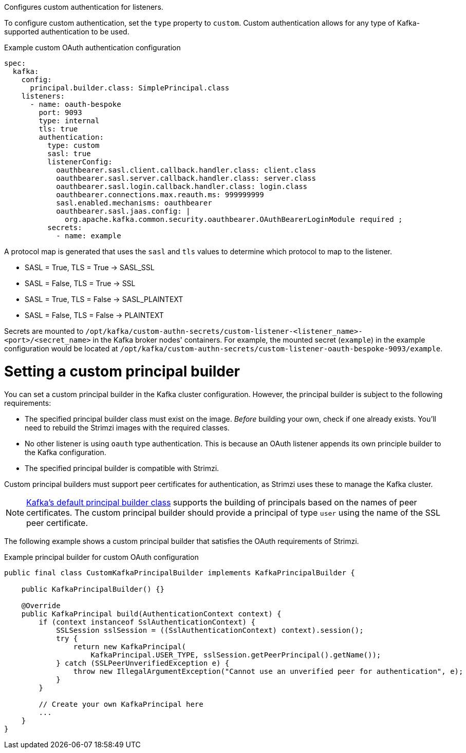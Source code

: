 Configures custom authentication for listeners.

To configure custom authentication, set the `type` property to `custom`.
Custom authentication allows for any type of Kafka-supported authentication to be used.

.Example custom OAuth authentication configuration
[source,yaml,subs="attributes+"]
----
spec:
  kafka:
    config:
      principal.builder.class: SimplePrincipal.class
    listeners:
      - name: oauth-bespoke
        port: 9093
        type: internal
        tls: true
        authentication:
          type: custom
          sasl: true
          listenerConfig:
            oauthbearer.sasl.client.callback.handler.class: client.class
            oauthbearer.sasl.server.callback.handler.class: server.class
            oauthbearer.sasl.login.callback.handler.class: login.class
            oauthbearer.connections.max.reauth.ms: 999999999
            sasl.enabled.mechanisms: oauthbearer
            oauthbearer.sasl.jaas.config: |
              org.apache.kafka.common.security.oauthbearer.OAuthBearerLoginModule required ;
          secrets:
            - name: example
----

A protocol map is generated that uses the `sasl` and `tls` values to determine which protocol to map to the listener.

* SASL = True, TLS = True -> SASL_SSL
* SASL = False, TLS = True -> SSL
* SASL = True, TLS = False -> SASL_PLAINTEXT
* SASL = False, TLS = False -> PLAINTEXT

Secrets are mounted to `/opt/kafka/custom-authn-secrets/custom-listener-<listener_name>-<port>/<secret_name>` in the Kafka broker nodes' containers.
For example, the mounted secret (`example`) in the example configuration would be located at `/opt/kafka/custom-authn-secrets/custom-listener-oauth-bespoke-9093/example`.

= Setting a custom principal builder
You can set a custom principal builder in the Kafka cluster configuration.
However, the principal builder is subject to the following requirements:

* The specified principal builder class must exist on the image.
_Before_ building your own, check if one already exists.
You'll need to rebuild the Strimzi images with the required classes.
* No other listener is using `oauth` type authentication.
This is because an OAuth listener appends its own principle builder to the Kafka configuration.
* The specified principal builder is compatible with Strimzi.

Custom principal builders must support peer certificates for authentication, as Strimzi uses these to manage the Kafka cluster.

ifdef::Downloading[]
A custom OAuth principal builder might be identical or very similar to the Strimzi https://github.com/strimzi/strimzi-kafka-oauth/blob/main/oauth-server/src/main/java/io/strimzi/kafka/oauth/server/OAuthKafkaPrincipalBuilder.java[OAuth principal builder].
endif::Downloading[]

NOTE: link:https://github.com/apache/kafka/blob/trunk/clients/src/main/java/org/apache/kafka/common/security/authenticator/DefaultKafkaPrincipalBuilder.java#L73-L79[Kafka's default principal builder class] supports the building of principals based on the names of peer certificates.
The custom principal builder should provide a principal of type `user` using the name of the SSL peer certificate.

The following example shows a custom principal builder that satisfies the OAuth requirements of Strimzi.

.Example principal builder for custom OAuth configuration
[source,java,subs="attributes+"]
----
public final class CustomKafkaPrincipalBuilder implements KafkaPrincipalBuilder {

    public KafkaPrincipalBuilder() {}

    @Override
    public KafkaPrincipal build(AuthenticationContext context) {
        if (context instanceof SslAuthenticationContext) {
            SSLSession sslSession = ((SslAuthenticationContext) context).session();
            try {
                return new KafkaPrincipal(
                    KafkaPrincipal.USER_TYPE, sslSession.getPeerPrincipal().getName());
            } catch (SSLPeerUnverifiedException e) {
                throw new IllegalArgumentException("Cannot use an unverified peer for authentication", e);
            }
        }

        // Create your own KafkaPrincipal here
        ...
    }
}
----
